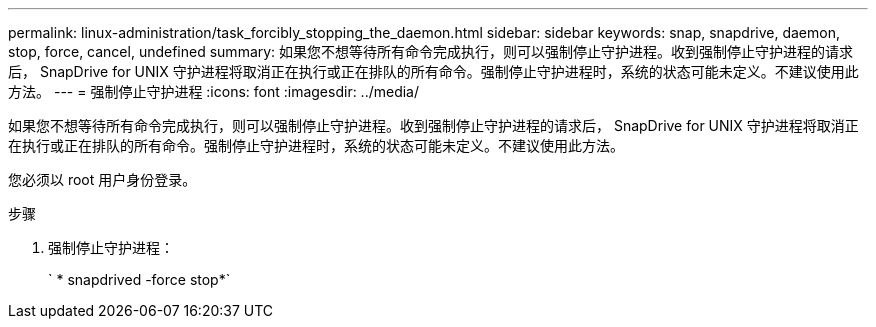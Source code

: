 ---
permalink: linux-administration/task_forcibly_stopping_the_daemon.html 
sidebar: sidebar 
keywords: snap, snapdrive, daemon, stop, force, cancel, undefined 
summary: 如果您不想等待所有命令完成执行，则可以强制停止守护进程。收到强制停止守护进程的请求后， SnapDrive for UNIX 守护进程将取消正在执行或正在排队的所有命令。强制停止守护进程时，系统的状态可能未定义。不建议使用此方法。 
---
= 强制停止守护进程
:icons: font
:imagesdir: ../media/


[role="lead"]
如果您不想等待所有命令完成执行，则可以强制停止守护进程。收到强制停止守护进程的请求后， SnapDrive for UNIX 守护进程将取消正在执行或正在排队的所有命令。强制停止守护进程时，系统的状态可能未定义。不建议使用此方法。

您必须以 root 用户身份登录。

.步骤
. 强制停止守护进程：
+
` * snapdrived -force stop*`


